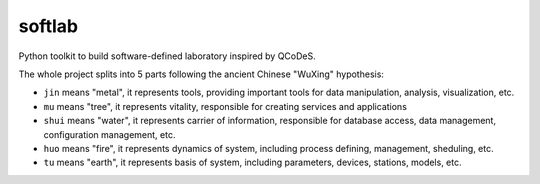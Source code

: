 softlab
========

Python toolkit to build software-defined laboratory inspired by QCoDeS.

The whole project splits into 5 parts following the ancient Chinese "WuXing"
hypothesis:

* ``jin`` means "metal", it represents tools, providing important tools for
  data manipulation, analysis, visualization, etc.
* ``mu`` means "tree", it represents vitality, responsible for creating 
  services and applications
* ``shui`` means "water", it represents carrier of information, responsible
  for database access, data management, configuration management, etc.
* ``huo`` means "fire", it represents dynamics of system, including process
  defining, management, sheduling, etc.
* ``tu`` means "earth", it represents basis of system, including parameters,
  devices, stations, models, etc.
